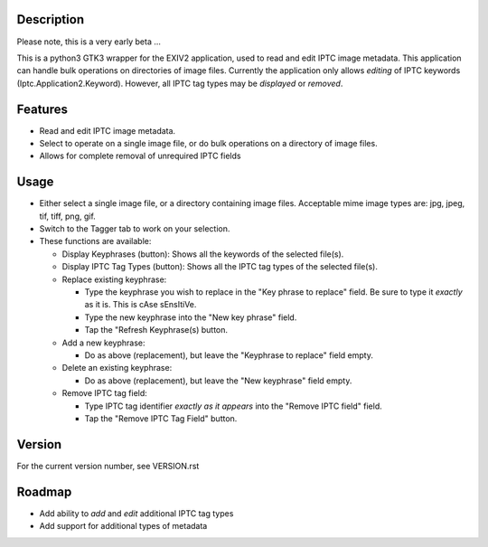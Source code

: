 =================
**Description**
=================


Please note, this is a very early beta ...

This is a python3 GTK3 wrapper for the EXIV2 application, used to read and edit IPTC image metadata.
This application can handle bulk operations on directories of image files.
Currently the application only allows *editing* of IPTC keywords (Iptc.Application2.Keyword).
However, all IPTC tag types may be *displayed* or *removed*.

============
**Features**
============

- Read and edit IPTC image metadata.
- Select to operate on a single image file, or do bulk operations on a directory of image files.
- Allows for complete removal of unrequired IPTC fields

===========
**Usage**
===========

- Either select a single image file, or a directory containing image files.
  Acceptable mime image types are: jpg, jpeg, tif, tiff, png, gif.
- Switch to the Tagger tab to work on your selection.
- These functions are available:

  - Display Keyphrases (button): Shows all the keywords of the selected file(s).
  - Display IPTC Tag Types (button): Shows all the IPTC tag types of the selected file(s).
  - Replace existing keyphrase:

    - Type the keyphrase you wish to replace in the "Key phrase to replace" field.
      Be sure to type it *exactly* as it is. This is cAse sEnsItiVe.
    - Type the new keyphrase into the "New key phrase" field.
    - Tap the "Refresh Keyphrase(s) button.

  - Add a new keyphrase:

    - Do as above (replacement), but leave the "Keyphrase to replace" field empty.

  - Delete an existing keyphrase:

    - Do as above (replacement), but leave the "New keyphrase" field empty.

  - Remove IPTC tag field:

    - Type IPTC tag identifier *exactly as it appears* into the "Remove IPTC field" field.
    - Tap the "Remove IPTC Tag Field" button.

=============
**Version**
=============

For the current version number, see VERSION.rst

=============
**Roadmap**
=============

- Add ability to *add* and *edit* additional IPTC tag types
- Add support for additional types of metadata